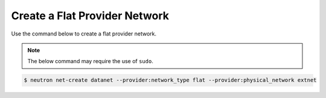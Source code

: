 .. _create-flat-provider-network:

Create a Flat Provider Network
``````````````````````````````

Use the command below to create a flat provider network.

.. note::

    The below command may require the use of ``sudo``.


.. code-block:: shell

    $ neutron net-create datanet --provider:network_type flat --provider:physical_network extnet

